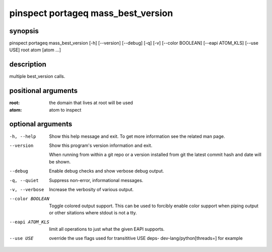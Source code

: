 ===================================
pinspect portageq mass_best_version
===================================

synopsis
========

pinspect portageq mass_best_version [-h] [--version] [--debug] [-q] [-v] [--color BOOLEAN] [--eapi ATOM_KLS] [--use USE] root atom [atom ...]

description
===========

multiple best_version calls.

positional arguments
====================

:root:  
      the domain that lives at root will be used
:atom:  
      atom to inspect

optional arguments
==================

-h, --help       
                 Show this help message and exit. To get more
                 information see the related man page.

--version        
                 Show this program's version information and exit.
                 
                 When running from within a git repo or a version
                 installed from git the latest commit hash and date will
                 be shown.

--debug          
                 Enable debug checks and show verbose debug output.

-q, --quiet      
                 Suppress non-error, informational messages.

-v, --verbose    
                 Increase the verbosity of various output.

--color BOOLEAN  
                 Toggle colored output support. This can be used to forcibly
                 enable color support when piping output or other sitations
                 where stdout is not a tty.

--eapi ATOM_KLS  
                 limit all operations to just what the given EAPI supports.

--use USE        
                 override the use flags used for transititive USE deps- dev-lang/python[threads=] for example
